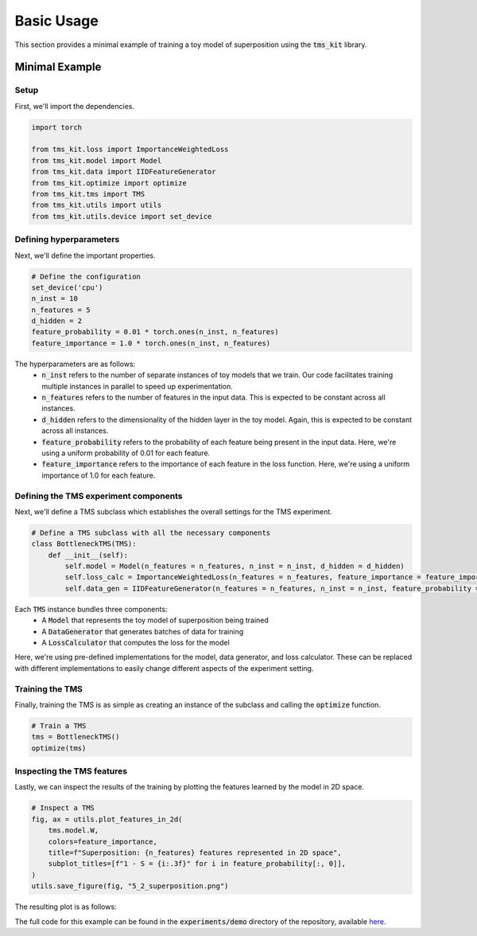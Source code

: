 Basic Usage
===========

This section provides a minimal example of training a toy model of superposition using the :code:`tms_kit` library. 

Minimal Example
^^^^^^^^^^^^^^^

Setup
''''''''''''''''

First, we'll import the dependencies. 

.. code-block:: python

    import torch

    from tms_kit.loss import ImportanceWeightedLoss
    from tms_kit.model import Model
    from tms_kit.data import IIDFeatureGenerator
    from tms_kit.optimize import optimize
    from tms_kit.tms import TMS
    from tms_kit.utils import utils
    from tms_kit.utils.device import set_device

Defining hyperparameters
''''''''''''''''''''''''''''

Next, we'll define the important properties.

.. code-block:: python

    # Define the configuration 
    set_device('cpu')
    n_inst = 10
    n_features = 5
    d_hidden = 2
    feature_probability = 0.01 * torch.ones(n_inst, n_features)
    feature_importance = 1.0 * torch.ones(n_inst, n_features)

The hyperparameters are as follows:
    * :code:`n_inst` refers to the number of separate instances of toy models that we train. Our code facilitates training multiple instances in parallel to speed up experimentation.
    * :code:`n_features` refers to the number of features in the input data. This is expected to be constant across all instances.
    * :code:`d_hidden` refers to the dimensionality of the hidden layer in the toy model. Again, this is expected to be constant across all instances.
    * :code:`feature_probability` refers to the probability of each feature being present in the input data. Here, we're using a uniform probability of 0.01 for each feature.
    * :code:`feature_importance` refers to the importance of each feature in the loss function. Here, we're using a uniform importance of 1.0 for each feature. 


Defining the TMS experiment components
''''''''''''''''''''''''''''''''''''''''

Next, we'll define a TMS subclass which establishes the overall settings for the TMS experiment. 

.. code-block:: python

    # Define a TMS subclass with all the necessary components
    class BottleneckTMS(TMS):
        def __init__(self):
            self.model = Model(n_features = n_features, n_inst = n_inst, d_hidden = d_hidden)
            self.loss_calc = ImportanceWeightedLoss(n_features = n_features, feature_importance = feature_importance)
            self.data_gen = IIDFeatureGenerator(n_features = n_features, n_inst = n_inst, feature_probability = feature_probability)

Each :code:`TMS` instance bundles three components: 
    * A :code:`Model` that represents the toy model of superposition being trained
    * A :code:`DataGenerator` that generates batches of data for training
    * A :code:`LossCalculator` that computes the loss for the model 

Here, we're using pre-defined implementations for the model, data generator, and loss calculator. These can be replaced with different implementations to easily change different aspects of the experiment setting. 

Training the TMS
''''''''''''''''''

Finally, training the TMS is as simple as creating an instance of the subclass and calling
the :code:`optimize` function.

.. code-block:: python

    # Train a TMS
    tms = BottleneckTMS()
    optimize(tms)


Inspecting the TMS features
''''''''''''''''''''''''''''

Lastly, we can inspect the results of the training by plotting the features learned by the model in 2D space.

.. code-block:: python

    # Inspect a TMS
    fig, ax = utils.plot_features_in_2d(
        tms.model.W,
        colors=feature_importance,
        title=f"Superposition: {n_features} features represented in 2D space",
        subplot_titles=[f"1 - S = {i:.3f}" for i in feature_probability[:, 0]],
    )
    utils.save_figure(fig, "5_2_superposition.png")

The resulting plot is as follows: 

.. image:: _static/5_2_superposition.png
    :alt: Superposition: 5 features represented in 2D space

The full code for this example can be found in the :code:`experiments/demo` directory of the repository, available `here <https://github.com/dtch1997/tms-kit/blob/main/experiments/demo/run.py>`_.